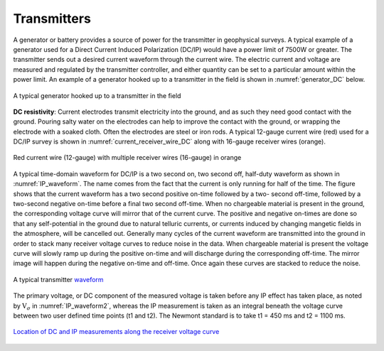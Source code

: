.. _dcr_transmitters:

Transmitters
============

A generator or battery provides a source of power for the transmitter in
geophysical surveys. A typical example of a generator used for a Direct
Current Induced Polarization (DC/IP) would have a power limit of 7500W or
greater. The transmitter sends out a desired current waveform through the
current wire. The electric current and voltage are measured and regulated by
the transmitter controller, and either quantity can be set to a particular
amount within the power limit. An example of a generator hooked up to a
transmitter in the field is shown in :numref:`generator_DC` below.

.. figure:: images/generator_transmitter.jpg
   :scale: 40%
   :align: center
   :name: generator_DC

   A typical generator hooked up to a transmitter in the field

**DC resistivity**: Current electrodes transmit electricity into the ground, and as such they need
good contact with the ground. Pouring salty water on the electrodes can help
to improve the contact with the ground, or wrapping the electrode with a
soaked cloth. Often the electrodes are steel or iron rods. A typical 12-gauge
current wire (red) used for a DC/IP survey is shown in
:numref:`current_receiver_wire_DC` along with 16-gauge receiver wires
(orange).

.. figure:: images/current_receiver_wire.png
   :scale: 10%
   :align: center
   :name: current_receiver_wire_DC

   Red current wire (12-gauge) with multiple receiver wires (16-gauge) in orange

A typical time-domain waveform for DC/IP is a two second on, two second off,
half-duty waveform as shown in :numref:`IP_waveform`. The name comes from the
fact that the current is only running for half of the time. The figure shows
that the current waveform has a two second positive on-time followed by a two-
second off-time, followed by a two-second negative on-time before a final two
second off-time. When no chargeable material is present in the ground, the
corresponding voltage curve will mirror that of the current curve. The
positive and negative on-times are done so that any self-potential in the
ground due to natural telluric currents, or currents induced by changing
mangetic fields in the atmosphere, will be cancelled out.  Generally many
cycles of the current waveform are transmitted into the ground in order to
stack many receiver voltage curves to reduce noise in the data. When
chargeable material is present the voltage curve will slowly ramp up during
the positive on-time and will discharge during the corresponding off-time. The
mirror image will happen during the negative on-time and off-time. Once again
these curves are stacked to reduce the noise.

.. figure:: images/IP_waveform.jpg
   :scale: 100%
   :align: center
   :name: IP_waveform

   A typical transmitter `waveform <http://www.eos.ubc.ca/ubcgif/iag/methods/meth_2/3measurements.htm>`_

The primary voltage, or DC component of the measured voltage is taken before
any IP effect has taken place, as noted by :math:`\mathrm{V}_{\sigma}` in
:numref:`IP_waveform2`, whereas the IP measurement is taken as an integral
beneath the voltage curve between two user defined time points (t1 and t2).
The Newmont standard is to take t1 = 450 ms and t2 = 1100 ms.

.. figure:: images/IP_waveform2.jpg
   :scale: 80%
   :align: center
   :name: IP_waveform2

   `Location of DC and IP measurements along the receiver voltage curve <http://www.eos.ubc.ca/ubcgif/iag/methods/meth_2/3measurements.htm>`_
